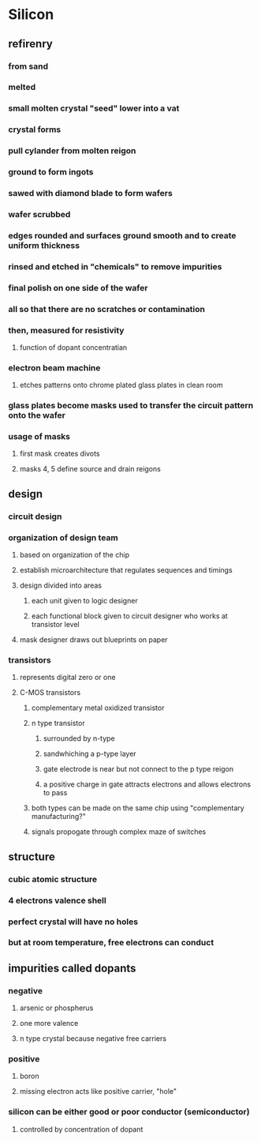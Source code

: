 * Silicon
** refirenry
*** from sand
*** melted
*** small molten crystal "seed" lower into a vat
*** crystal forms
*** pull cylander from molten reigon
*** ground to form ingots
*** sawed with diamond blade to form wafers
*** wafer scrubbed
*** edges rounded and surfaces ground smooth and to create uniform thickness
*** rinsed and etched in "chemicals" to remove impurities
*** final polish on one side of the wafer
*** all so that there are no scratches or contamination
*** then, measured for resistivity
**** function of dopant concentratian
*** electron beam machine
**** etches patterns onto chrome plated glass plates in clean room
*** glass plates become masks used to transfer the circuit pattern onto the wafer
*** usage of masks
**** first mask creates divots
**** masks 4, 5 define source and drain reigons

** design
*** circuit design
*** organization of design team
**** based on organization of the chip
**** establish microarchitecture that regulates sequences and timings
**** design divided into areas
***** each unit given to logic designer
***** each functional block given to circuit designer who works at transistor level
**** mask designer draws out blueprints on paper
*** transistors
**** represents digital zero or one
**** C-MOS transistors
***** complementary metal oxidized transistor
***** n type transistor
****** surrounded by n-type
****** sandwhiching a p-type layer
****** gate electrode is near but not connect to the p type reigon
****** a positive charge in gate attracts electrons and allows electrons to pass
***** both types can be made on the same chip using "complementary manufacturing?"
***** signals propogate through complex maze of switches
** structure
*** cubic atomic structure
*** 4 electrons valence shell
*** perfect crystal will have no holes
*** but at room temperature, free electrons can conduct
** impurities called dopants
*** negative
**** arsenic or phospherus
**** one more valence
**** n type crystal because negative free carriers
*** positive
**** boron
**** missing electron acts like positive carrier, "hole"
*** silicon can be either good or poor conductor (semiconductor)
**** controlled by concentration of dopant
